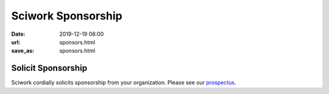 ===================
Sciwork Sponsorship
===================

:date: 2019-12-19 08:00
:url: sponsors.html
:save_as: sponsors.html

Solicit Sponsorship
===================

Sciwork cordially solicits sponsorship from your organization.  Please see our
`prospectus <prospectus.html>`__.
